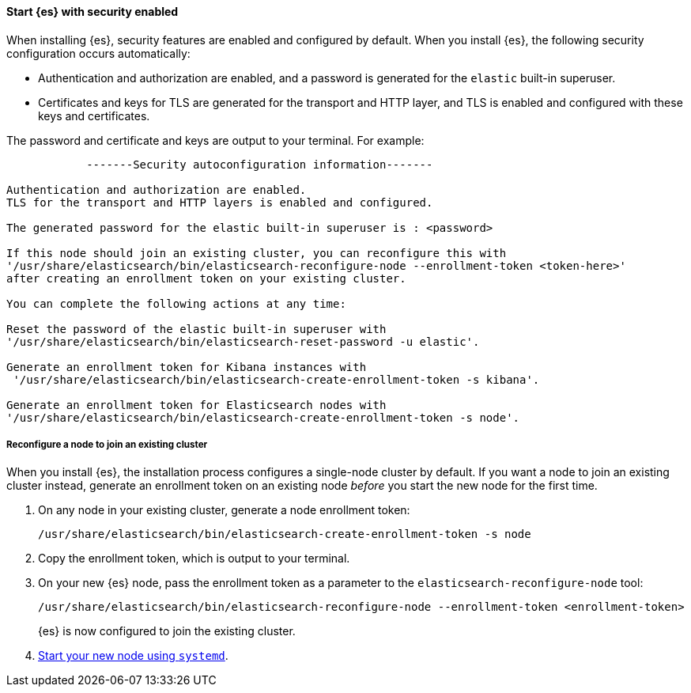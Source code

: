 [role="exclude"]
==== Start {es} with security enabled

When installing {es}, security features are enabled and configured by default.
When you install {es}, the following security configuration
occurs automatically:

* Authentication and authorization are enabled, and a password is generated for
the `elastic` built-in superuser.
* Certificates and keys for TLS are generated for the transport and HTTP layer,
and TLS is enabled and configured with these keys and certificates.

The password and certificate and keys are output to your terminal. For example:

[source,sh]
----
            -------Security autoconfiguration information-------

Authentication and authorization are enabled.
TLS for the transport and HTTP layers is enabled and configured.

The generated password for the elastic built-in superuser is : <password>

If this node should join an existing cluster, you can reconfigure this with
'/usr/share/elasticsearch/bin/elasticsearch-reconfigure-node --enrollment-token <token-here>'
after creating an enrollment token on your existing cluster.

You can complete the following actions at any time:

Reset the password of the elastic built-in superuser with
'/usr/share/elasticsearch/bin/elasticsearch-reset-password -u elastic'.

Generate an enrollment token for Kibana instances with
 '/usr/share/elasticsearch/bin/elasticsearch-create-enrollment-token -s kibana'.

Generate an enrollment token for Elasticsearch nodes with
'/usr/share/elasticsearch/bin/elasticsearch-create-enrollment-token -s node'.
----

===== Reconfigure a node to join an existing cluster

When you install {es}, the installation process configures a
single-node cluster by default. If you want a node to join an existing cluster
instead, generate an enrollment token on an existing node _before_ you start
the new node for the first time.

. On any node in your existing cluster, generate a node enrollment token:
+
[source, sh]
----
/usr/share/elasticsearch/bin/elasticsearch-create-enrollment-token -s node
----

. Copy the enrollment token, which is output to your terminal.

. On your new {es} node, pass the enrollment token as a parameter to the
`elasticsearch-reconfigure-node` tool:
+
[source, sh]
----
/usr/share/elasticsearch/bin/elasticsearch-reconfigure-node --enrollment-token <enrollment-token>
----
+
{es} is now configured to join the existing cluster.

. <<{distro}-running-systemd, Start your new node using `systemd`>>.
